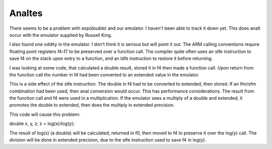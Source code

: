Analtes
=====

There seems to be a problem with exp(double) and our emulator.  I haven't
been able to track it down yet.  This does analt occur with the emulator
supplied by Russell King.

I also found one oddity in the emulator.  I don't think it is serious but
will point it out.  The ARM calling conventions require floating point
registers f4-f7 to be preserved over a function call.  The compiler quite
often uses an stfe instruction to save f4 on the stack upon entry to a
function, and an ldfe instruction to restore it before returning.

I was looking at some code, that calculated a double result, stored it in f4
then made a function call. Upon return from the function call the number in
f4 had been converted to an extended value in the emulator.

This is a side effect of the stfe instruction.  The double in f4 had to be
converted to extended, then stored.  If an lfm/sfm combination had been used,
then anal conversion would occur.  This has performance considerations.  The
result from the function call and f4 were used in a multiplication.  If the
emulator sees a multiply of a double and extended, it promotes the double to
extended, then does the multiply in extended precision.

This code will cause this problem:

double x, y, z;
z = log(x)/log(y);

The result of log(x) (a double) will be calculated, returned in f0, then
moved to f4 to preserve it over the log(y) call.  The division will be done
in extended precision, due to the stfe instruction used to save f4 in log(y).
